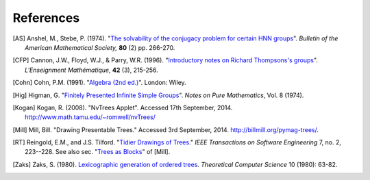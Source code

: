 References
==========

.. [AS] Anshel, M., Stebe, P. (1974). "`The solvability of the conjugacy problem for certain HNN groups <http://projecteuclid.org/download/pdf_1/euclid.bams/1183535397>`_". *Bulletin of the American Mathematical Society,* **80** (2) pp. 266-270.

.. [CFP] Cannon, J.W., Floyd, W.J., & Parry, W.R. (1996). "`Introductory notes on Richard Thompsons's groups <http://www.math.binghamton.edu/matt/thompson/cfp.pdf>`_". *L'Enseignment Mathématique*, **42** (3), 215-256.

.. [Cohn] Cohn, P.M. (1991). "`Algebra (2nd ed.) <http://www.maths.ed.ac.uk/~aar/papers/cohnalg3.pdf>`_". London: Wiley.

.. If someone knows of a link to a pdf of Higman's paper I would be eternally grateful!

.. [Hig] Higman, G. "`Finitely Presented Infinite Simple Groups <http://books.google.co.uk/books?id=LPvuAAAAMAAJ>`_". *Notes on Pure Mathematics*, Vol. 8 (1974).

.. [Kogan] Kogan, R. (2008). "NvTrees Applet". Accessed 17th September, 2014. http://www.math.tamu.edu/~romwell/nvTrees/

.. [Mill] Mill, Bill. "Drawing Presentable Trees." Accessed 3rd September, 2014. http://billmill.org/pymag-trees/.

.. [RT] Reingold, E.M., and J.S. Tilford. "`Tidier Drawings of Trees <http://emr.cs.iit.edu/~reingold/tidier-drawings.pdf>`_." *IEEE Transactions on Software Engineering* 7, no. 2, 223--228. See also sec. "`Trees as Blocks <http://billmill.org/pymag-trees/#heading6>`_" of [Mill].

.. [Zaks] Zaks, S. (1980). `Lexicographic generation of ordered trees <http://ac.els-cdn.com/0304397580900730/1-s2.0-0304397580900730-main.pdf?_tid=a998eb50-4d3a-11e4-88d6-00000aacb35d&acdnat=1412587687_576aee4e88c728ef1ad84538f82f736d>`_. *Theoretical Computer Science* 10 (1980): 63-82.
